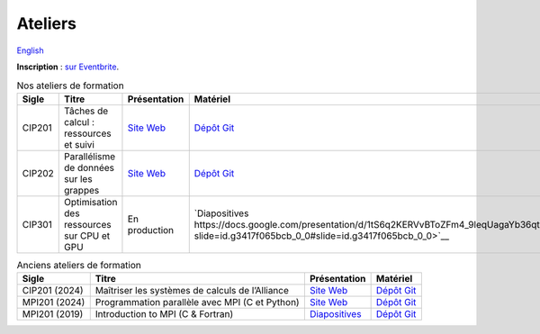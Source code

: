 Ateliers
========

`English <../en/workshops.html>`_

**Inscription** : `sur Eventbrite
<https://www.eventbrite.ca/o/calcul-quebec-8295332683>`__.

.. list-table:: Nos ateliers de formation
    :header-rows: 1

    * - Sigle
      - Titre
      - Présentation
      - Matériel
    * - CIP201
      - Tâches de calcul : ressources et suivi
      - `Site Web <https://calculquebec.github.io/cq-formation-cip201/fr/index.html>`__
      - `Dépôt Git <https://github.com/calculquebec/cq-formation-cip201/tree/main/lab>`__
    * - CIP202
      - Parallélisme de données sur les grappes
      - `Site Web <https://calculquebec.github.io/cq-formation-cip202/fr/index.html>`__
      - `Dépôt Git <https://github.com/calculquebec/cq-formation-cip202/tree/main/lab>`__
    * - CIP301
      - Optimisation des ressources sur CPU et GPU
      - En production
      - `Diapositives https://docs.google.com/presentation/d/1tS6q2KERVvBToZFm4_9leqUagaYb36qte5mPQLuXojc/edit?slide=id.g3417f065bcb_0_0#slide=id.g3417f065bcb_0_0>`__
.. list-table:: Anciens ateliers de formation
    :header-rows: 1

    * - Sigle
      - Titre
      - Présentation
      - Matériel
    * - CIP201 (2024)
      - Maîtriser les systèmes de calculs de l’Alliance
      - `Site Web <https://calculquebec.github.io/old-cip201-serveurs-calcul/>`__
      - `Dépôt Git <https://github.com/calculquebec/old-cip201-serveurs-calcul>`__
    * - MPI201 (2024)
      - Programmation parallèle avec MPI (C et Python)
      - `Site Web <https://calculquebec.github.io/old-mpi201-c-fortran/>`__
      - `Dépôt Git <https://github.com/calculquebec/old-mpi201-c-fortran>`__
    * - MPI201 (2019)
      - Introduction to MPI (C & Fortran)
      - `Diapositives <https://tinyurl.com/cq-intro-mpi-20191023>`__
      - `Dépôt Git <https://github.com/calculquebec/old-mpi201-c-fortran/tree/mcgill>`__
